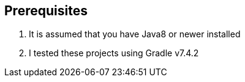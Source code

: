 
== Prerequisites

1. It is assumed that you have Java8 or newer installed
2. I tested these projects using Gradle v7.4.2
